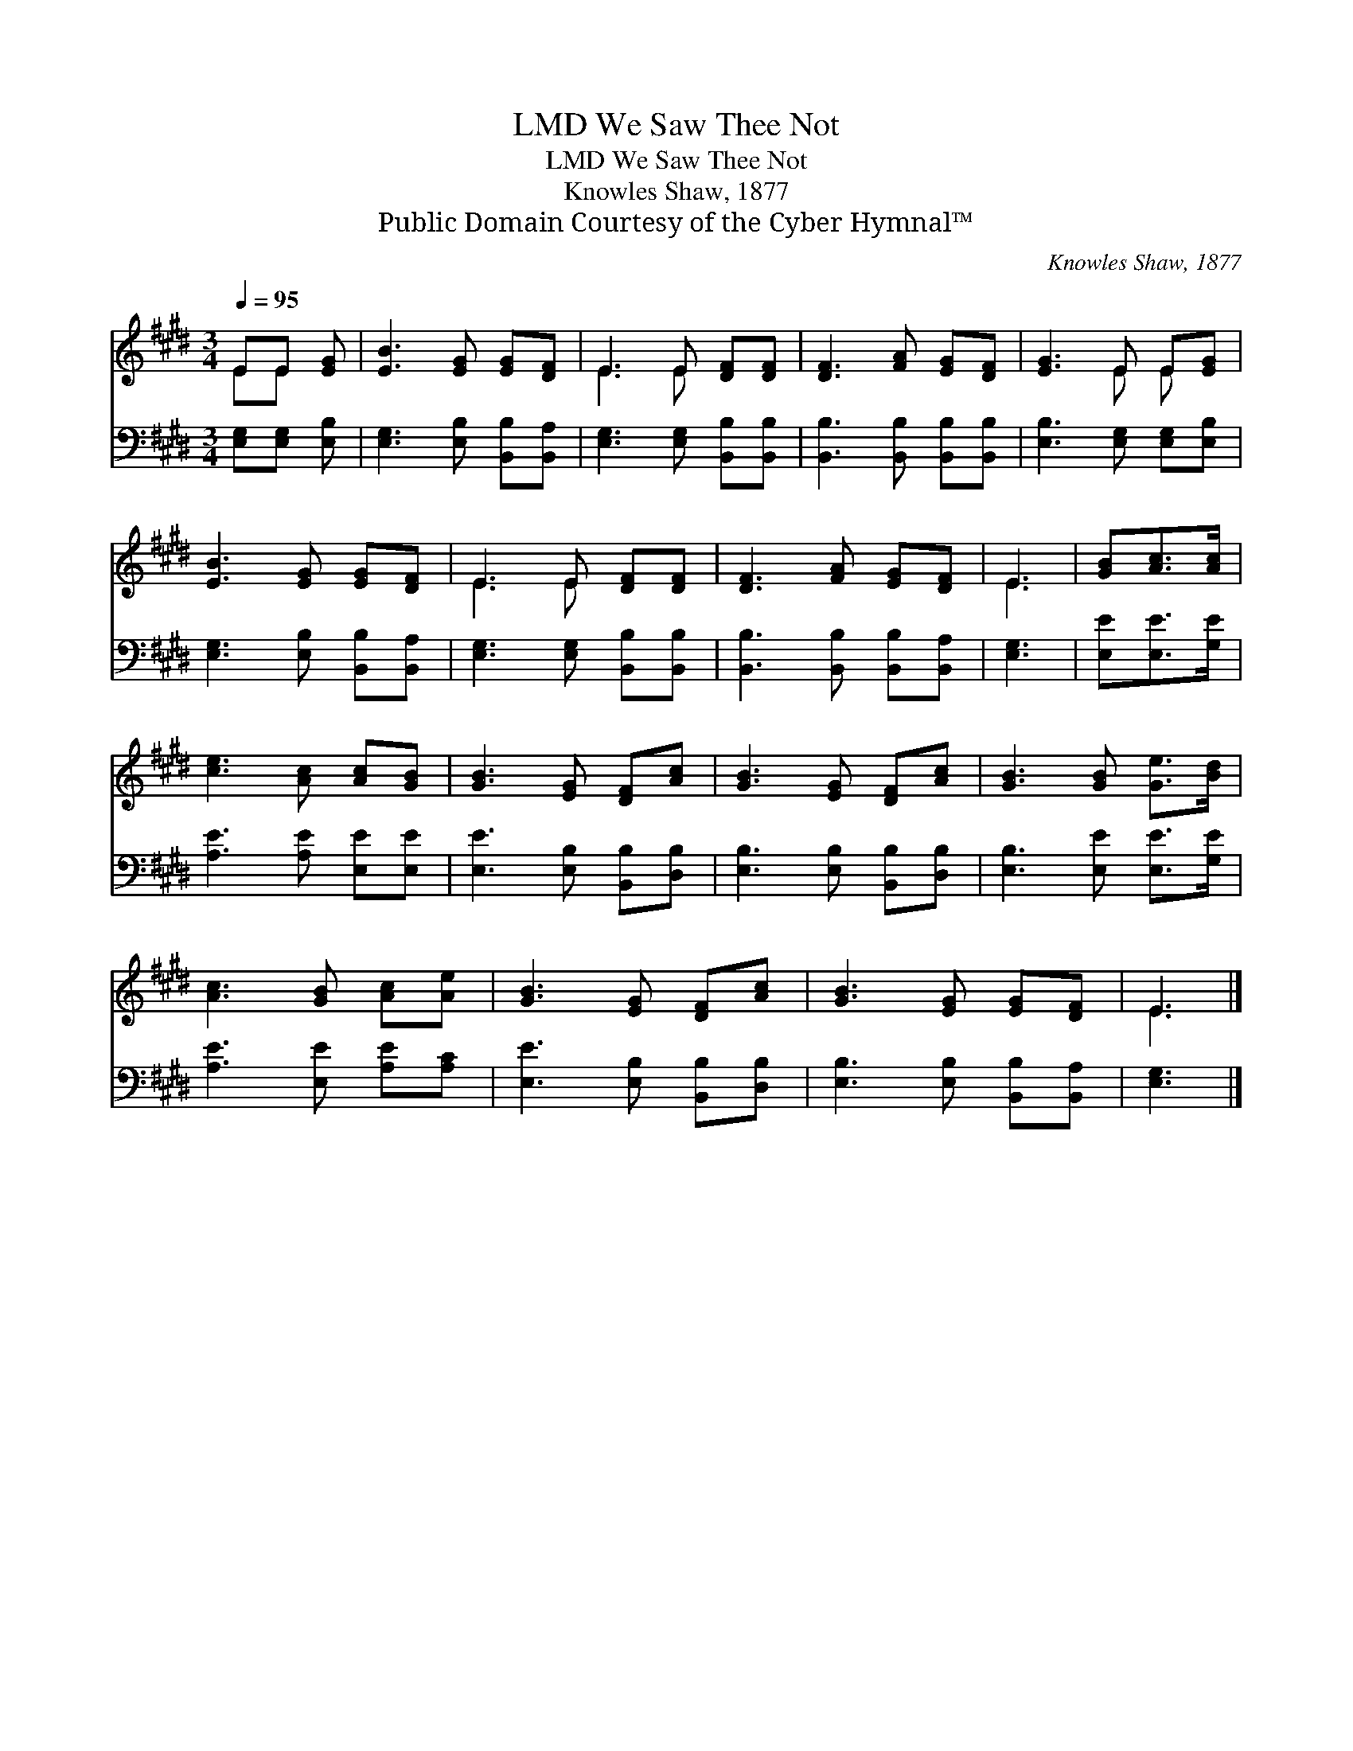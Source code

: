 X:1
T:We Saw Thee Not, LMD
T:We Saw Thee Not, LMD
T:Knowles Shaw, 1877
T:Public Domain Courtesy of the Cyber Hymnal™
C:Knowles Shaw, 1877
Z:Public Domain
Z:Courtesy of the Cyber Hymnal™
%%score ( 1 2 ) 3
L:1/8
Q:1/4=95
M:3/4
K:E
V:1 treble 
V:2 treble 
V:3 bass 
V:1
 EE [EG] | [EB]3 [EG] [EG][DF] | E3 E [DF][DF] | [DF]3 [FA] [EG][DF] | [EG]3 E E[EG] | %5
 [EB]3 [EG] [EG][DF] | E3 E [DF][DF] | [DF]3 [FA] [EG][DF] | E3 | [GB][Ac]>[Ac] | %10
 [ce]3 [Ac] [Ac][GB] | [GB]3 [EG] [DF][Ac] | [GB]3 [EG] [DF][Ac] | [GB]3 [GB] [Ge]>[Bd] | %14
 [Ac]3 [GB] [Ac][Ae] | [GB]3 [EG] [DF][Ac] | [GB]3 [EG] [EG][DF] | E3 |] %18
V:2
 EE x | x6 | E3 E x2 | x6 | x3 E E x | x6 | E3 E x2 | x6 | E3 | x3 | x6 | x6 | x6 | x6 | x6 | x6 | %16
 x6 | E3 |] %18
V:3
 [E,G,][E,G,] [E,B,] | [E,G,]3 [E,B,] [B,,B,][B,,A,] | [E,G,]3 [E,G,] [B,,B,][B,,B,] | %3
 [B,,B,]3 [B,,B,] [B,,B,][B,,B,] | [E,B,]3 [E,G,] [E,G,][E,B,] | [E,G,]3 [E,B,] [B,,B,][B,,A,] | %6
 [E,G,]3 [E,G,] [B,,B,][B,,B,] | [B,,B,]3 [B,,B,] [B,,B,][B,,A,] | [E,G,]3 | [E,E][E,E]>[G,E] | %10
 [A,E]3 [A,E] [E,E][E,E] | [E,E]3 [E,B,] [B,,B,][D,B,] | [E,B,]3 [E,B,] [B,,B,][D,B,] | %13
 [E,B,]3 [E,E] [E,E]>[G,E] | [A,E]3 [E,E] [A,E][A,C] | [E,E]3 [E,B,] [B,,B,][D,B,] | %16
 [E,B,]3 [E,B,] [B,,B,][B,,A,] | [E,G,]3 |] %18

